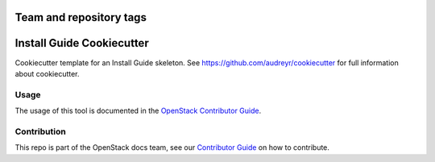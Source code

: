 ========================
Team and repository tags
========================

.. image:: http://governance.openstack.org/badges/installguide-cookiecutter.svg
    :target: http://governance.openstack.org/reference/tags/index.html

==========================
Install Guide Cookiecutter
==========================

Cookiecutter template for an Install Guide skeleton. See
https://github.com/audreyr/cookiecutter for full information about
cookiecutter.

Usage
-----

The usage of this tool is documented in the
`OpenStack Contributor Guide <https://docs.openstack.org/contributor-guide/project-install-guide.html>`_.

Contribution
------------

This repo is part of the OpenStack docs team, see our
`Contributor Guide <http://docs.openstack.org/contributor-guide/>`_ on how to contribute.
